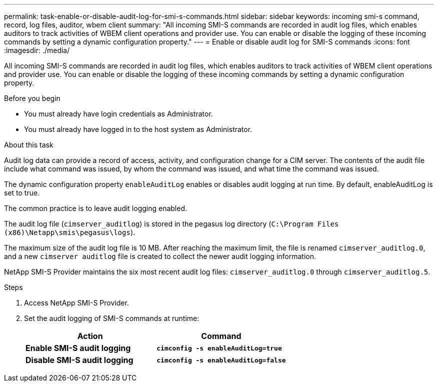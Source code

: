 ---
permalink: task-enable-or-disable-audit-log-for-smi-s-commands.html
sidebar: sidebar
keywords: incoming smi-s command, record, log files, auditor, wbem client
summary: "All incoming SMI-S commands are recorded in audit log files, which enables auditors to track activities of WBEM client operations and provider use. You can enable or disable the logging of these incoming commands by setting a dynamic configuration property."
---
= Enable or disable audit log for SMI-S commands
:icons: font
:imagesdir: ./media/

[.lead]
All incoming SMI-S commands are recorded in audit log files, which enables auditors to track activities of WBEM client operations and provider use. You can enable or disable the logging of these incoming commands by setting a dynamic configuration property.

.Before you begin

* You must already have login credentials as Administrator.
* You must already have logged in to the host system as Administrator.

.About this task

Audit log data can provide a record of access, activity, and configuration change for a CIM server. The contents of the audit file include what command was issued, by whom the command was issued, and what time the command was issued.

The dynamic configuration property `enableAuditLog` enables or disables audit logging at run time. By default, enableAuditLog is set to true.

The common practice is to leave audit logging enabled.

The audit log file (`cimserver_auditlog`) is stored in the pegasus log directory (`C:\Program Files (x86)\Netapp\smis\pegasus\logs`).

The maximum size of the audit log file is 10 MB. After reaching the maximum limit, the file is renamed `cimserver_auditlog.0`, and a new `cimserver auditlog` file is created to collect the newer audit logging information.

NetApp SMI-S Provider maintains the six most recent audit log files: `cimserver_auditlog.0` through `cimserver_auditlog.5`.

.Steps

. Access NetApp SMI-S Provider.
. Set the audit logging of SMI-S commands at runtime:
+
[cols="2*",options="header"]
|===
| Action| Command
a|
*Enable SMI-S audit logging*
a|
`*cimconfig -s enableAuditLog=true*`
a|
*Disable SMI-S audit logging*
a|
`*cimconfig -s enableAuditLog=false*`
|===
